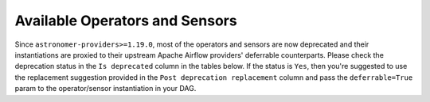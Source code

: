 Available Operators and Sensors
-------------------------------

Since ``astronomer-providers>=1.19.0``, most of the operators and sensors are now deprecated and their instantiations
are proxied to their upstream Apache Airflow providers' deferrable counterparts.
Please check the deprecation status in the ``Is deprecated`` column in the tables below. If the status is ``Yes``,
then you're suggested to use the replacement suggestion provided in the ``Post deprecation replacement`` column and
pass the ``deferrable=True`` param to the operator/sensor instantiation in your DAG.

.. traverse_operators_sensors::
  :hidden:
  :maxdepth: 2
